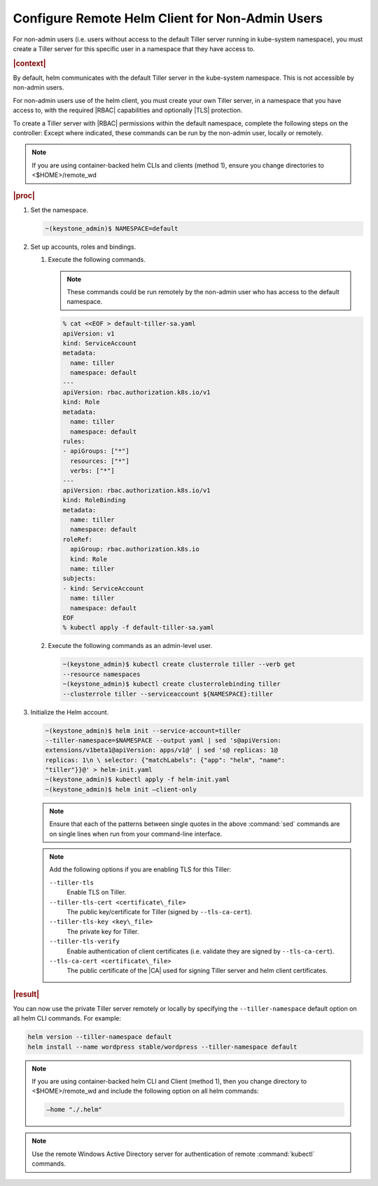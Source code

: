 
.. oiz1581955060428
.. _configure-remote-helm-client-for-non-admin-users:

================================================
Configure Remote Helm Client for Non-Admin Users
================================================

For non-admin users \(i.e. users without access to the default Tiller
server running in kube-system namespace\), you must create a Tiller server
for this specific user in a namespace that they have access to.

.. rubric:: |context|

By default, helm communicates with the default Tiller server in the
kube-system namespace. This is not accessible by non-admin users.

For non-admin users use of the helm client, you must create your own Tiller
server, in a namespace that you have access to, with the required |RBAC|
capabilities and optionally |TLS| protection.

To create a Tiller server with |RBAC| permissions within the default
namespace, complete the following steps on the controller: Except where
indicated, these commands can be run by the non-admin user, locally or
remotely.

.. note::
    If you are using container-backed helm CLIs and clients \(method 1\),
    ensure you change directories to <$HOME>/remote\_wd

.. rubric:: |proc|


.. _configure-remote-helm-client-for-non-admin-users-steps-isx-dsd-tkb:

#.  Set the namespace.

    .. code-block:: none

        ~(keystone_admin)$ NAMESPACE=default

#.  Set up accounts, roles and bindings.


    #.  Execute the following commands.

        .. note::
            These commands could be run remotely by the non-admin user who
            has access to the default namespace.

        .. code-block:: none

            % cat <<EOF > default-tiller-sa.yaml
            apiVersion: v1
            kind: ServiceAccount
            metadata:
              name: tiller
              namespace: default
            ---
            apiVersion: rbac.authorization.k8s.io/v1
            kind: Role
            metadata:
              name: tiller
              namespace: default
            rules:
            - apiGroups: ["*"]
              resources: ["*"]
              verbs: ["*"]
            ---
            apiVersion: rbac.authorization.k8s.io/v1
            kind: RoleBinding
            metadata:
              name: tiller
              namespace: default
            roleRef:
              apiGroup: rbac.authorization.k8s.io
              kind: Role
              name: tiller
            subjects:
            - kind: ServiceAccount
              name: tiller
              namespace: default
            EOF
            % kubectl apply -f default-tiller-sa.yaml


    #.  Execute the following commands as an admin-level user.

        .. code-block:: none

            ~(keystone_admin)$ kubectl create clusterrole tiller --verb get
            --resource namespaces
            ~(keystone_admin)$ kubectl create clusterrolebinding tiller
            --clusterrole tiller --serviceaccount ${NAMESPACE}:tiller


#.  Initialize the Helm account.

    .. code-block:: none

        ~(keystone_admin)$ helm init --service-account=tiller
        --tiller-namespace=$NAMESPACE --output yaml | sed 's@apiVersion:
        extensions/v1beta1@apiVersion: apps/v1@' | sed 's@ replicas: 1@
        replicas: 1\n \ selector: {"matchLabels": {"app": "helm", "name":
        "tiller"}}@' > helm-init.yaml
        ~(keystone_admin)$ kubectl apply -f helm-init.yaml
        ~(keystone_admin)$ helm init –client-only

    .. note::
        Ensure that each of the patterns between single quotes in the above
        :command:`sed` commands are on single lines when run from your
        command-line interface.

    .. note::
        Add the following options if you are enabling TLS for this Tiller:

        ``--tiller-tls``
            Enable TLS on Tiller.

        ``--tiller-tls-cert <certificate\_file>``
            The public key/certificate for Tiller \(signed by ``--tls-ca-cert``\).

        ``--tiller-tls-key <key\_file>``
            The private key for Tiller.

        ``--tiller-tls-verify``
            Enable authentication of client certificates \(i.e. validate
            they are signed by ``--tls-ca-cert``\).

        ``--tls-ca-cert <certificate\_file>``
            The public certificate of the |CA| used for signing Tiller
            server and helm client certificates.

.. rubric:: |result|

You can now use the private Tiller server remotely or locally by specifying
the ``--tiller-namespace`` default option on all helm CLI commands. For
example:

.. code-block:: none

    helm version --tiller-namespace default
    helm install --name wordpress stable/wordpress --tiller-namespace default

.. note::
    If you are using container-backed helm CLI and Client \(method 1\), then
    you change directory to <$HOME>/remote\_wd and include the following
    option on all helm commands:

    .. code-block:: none

        —home "./.helm"

.. note::
    Use the remote Windows Active Directory server for authentication of
    remote :command:`kubectl` commands.

.. seealso::

    :ref:`Configure Container-backed Remote CLIs and Clients
    <security-configure-container-backed-remote-clis-and-clients>`

    :ref:`Install Kubectl and Helm Clients Directly on a Host
    <security-install-kubectl-and-helm-clients-directly-on-a-host>`

